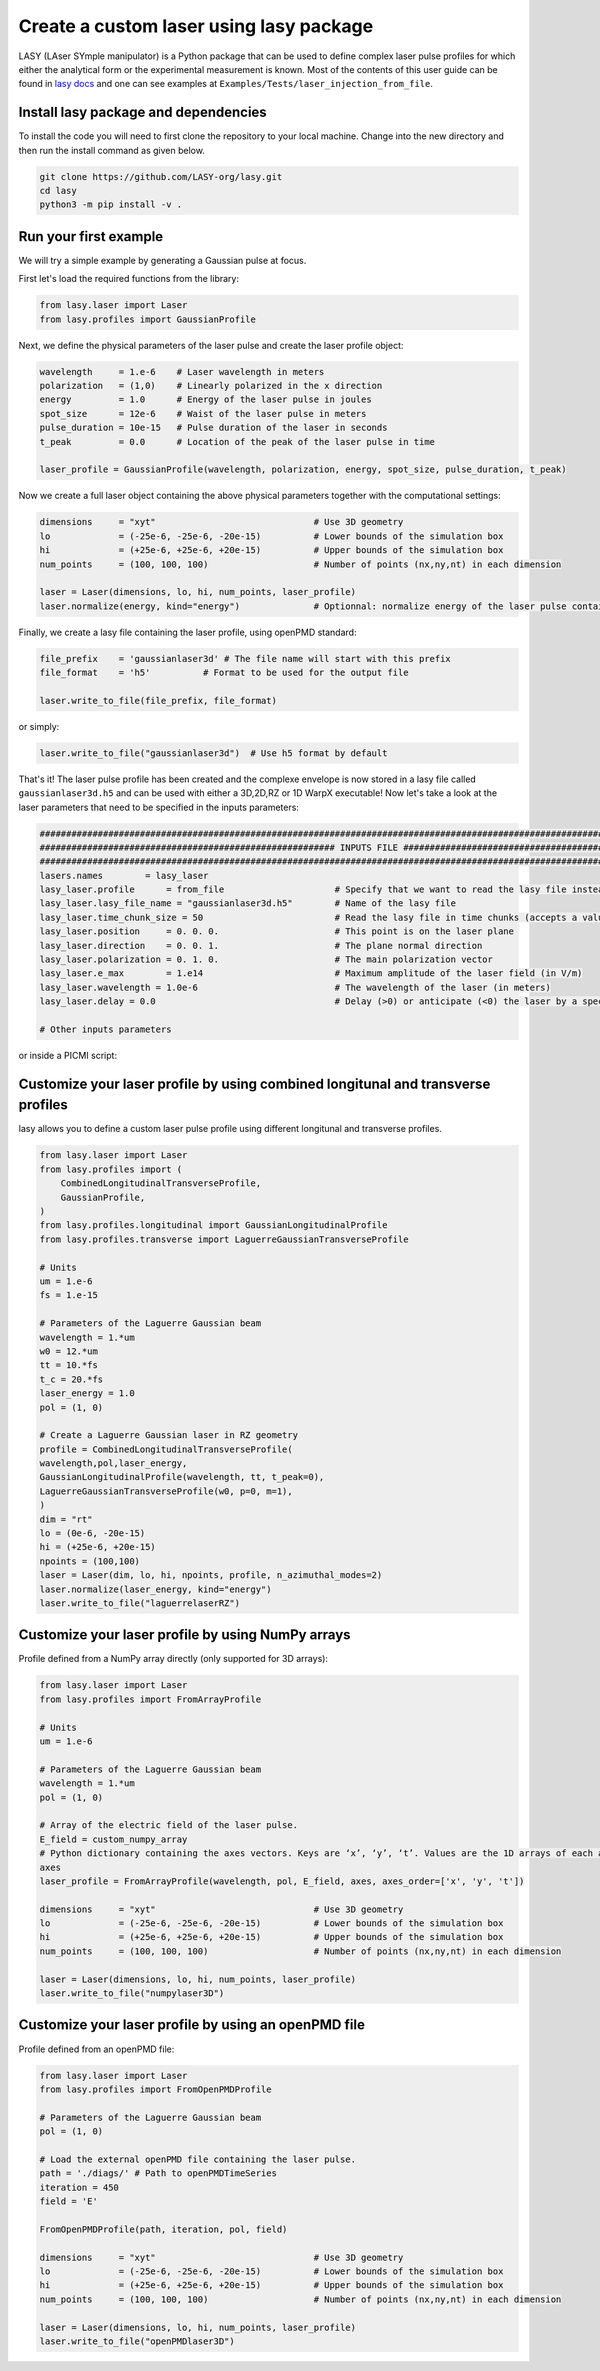 Create a custom laser using lasy package
==================================

LASY (LAser SYmple manipulator) is a Python package that can be used to define complex laser pulse profiles
for which either the analytical form or the experimental measurement is known.
Most of the contents of this user guide can be found in `lasy docs <https://lasydoc.readthedocs.io/en/latest/>`_ and one can see examples at ``Examples/Tests/laser_injection_from_file``.

Install lasy package and dependencies
-------------------

To install the code you will need to first clone the repository to your local machine. Change into the new directory and then run the install command as given below.

.. code-block:: python

    git clone https://github.com/LASY-org/lasy.git
    cd lasy
    python3 -m pip install -v .

Run your first example
-------------------

We will try a simple example by generating a Gaussian pulse at focus.

First let's load the required functions from the library:

.. code-block:: python

    from lasy.laser import Laser
    from lasy.profiles import GaussianProfile

Next, we define the physical parameters of the laser pulse and create the laser profile object:

.. code-block:: python

    wavelength     = 1.e-6    # Laser wavelength in meters
    polarization   = (1,0)    # Linearly polarized in the x direction
    energy         = 1.0      # Energy of the laser pulse in joules
    spot_size      = 12e-6    # Waist of the laser pulse in meters
    pulse_duration = 10e-15   # Pulse duration of the laser in seconds
    t_peak         = 0.0      # Location of the peak of the laser pulse in time

    laser_profile = GaussianProfile(wavelength, polarization, energy, spot_size, pulse_duration, t_peak)

Now we create a full laser object containing the above physical parameters together with the computational settings:

.. code-block:: python

    dimensions     = "xyt"                              # Use 3D geometry
    lo             = (-25e-6, -25e-6, -20e-15)          # Lower bounds of the simulation box
    hi             = (+25e-6, +25e-6, +20e-15)          # Upper bounds of the simulation box
    num_points     = (100, 100, 100)                    # Number of points (nx,ny,nt) in each dimension

    laser = Laser(dimensions, lo, hi, num_points, laser_profile)
    laser.normalize(energy, kind="energy")              # Optionnal: normalize energy of the laser pulse contained in grid

Finally, we create a lasy file containing the laser profile, using openPMD standard:

.. code-block:: python

    file_prefix    = 'gaussianlaser3d' # The file name will start with this prefix
    file_format    = 'h5'          # Format to be used for the output file

    laser.write_to_file(file_prefix, file_format)

or simply:

.. code-block:: python

    laser.write_to_file("gaussianlaser3d")  # Use h5 format by default


That's it! The laser pulse profile has been created and the complexe envelope is now stored in a lasy file called ``gaussianlaser3d.h5`` and can be used with either a 3D,2D,RZ or 1D WarpX executable!
Now let's take a look at the laser parameters that need to be specified in the inputs parameters:

.. code-block:: python

    #######################################################################################################################################
    ######################################################## INPUTS FILE ##################################################################
    #######################################################################################################################################
    lasers.names        = lasy_laser
    lasy_laser.profile      = from_file                     # Specify that we want to read the lasy file instead of a handwritten laser
    lasy_laser.lasy_file_name = "gaussianlaser3d.h5"        # Name of the lasy file
    lasy_laser.time_chunk_size = 50                         # Read the lasy file in time chunks (accepts a value between 2 and nt)
    lasy_laser.position     = 0. 0. 0.                      # This point is on the laser plane
    lasy_laser.direction    = 0. 0. 1.                      # The plane normal direction
    lasy_laser.polarization = 0. 1. 0.                      # The main polarization vector
    lasy_laser.e_max        = 1.e14                         # Maximum amplitude of the laser field (in V/m)
    lasy_laser.wavelength = 1.0e-6                          # The wavelength of the laser (in meters)
    lasy_laser.delay = 0.0                                  # Delay (>0) or anticipate (<0) the laser by a specific amount of time

    # Other inputs parameters

or inside a PICMI script:

.. code-block:: python




Customize your laser profile by using combined longitunal and transverse profiles
-------------------

lasy allows you to define a custom laser pulse profile using different longitunal and transverse profiles.

.. code-block:: python

    from lasy.laser import Laser
    from lasy.profiles import (
        CombinedLongitudinalTransverseProfile,
        GaussianProfile,
    )
    from lasy.profiles.longitudinal import GaussianLongitudinalProfile
    from lasy.profiles.transverse import LaguerreGaussianTransverseProfile

    # Units
    um = 1.e-6
    fs = 1.e-15

    # Parameters of the Laguerre Gaussian beam
    wavelength = 1.*um
    w0 = 12.*um
    tt = 10.*fs
    t_c = 20.*fs
    laser_energy = 1.0
    pol = (1, 0)

    # Create a Laguerre Gaussian laser in RZ geometry
    profile = CombinedLongitudinalTransverseProfile(
    wavelength,pol,laser_energy,
    GaussianLongitudinalProfile(wavelength, tt, t_peak=0),
    LaguerreGaussianTransverseProfile(w0, p=0, m=1),
    )
    dim = "rt"
    lo = (0e-6, -20e-15)
    hi = (+25e-6, +20e-15)
    npoints = (100,100)
    laser = Laser(dim, lo, hi, npoints, profile, n_azimuthal_modes=2)
    laser.normalize(laser_energy, kind="energy")
    laser.write_to_file("laguerrelaserRZ")

Customize your laser profile by using NumPy arrays
-------------------

Profile defined from a NumPy array directly (only supported for 3D arrays):

.. code-block:: python

    from lasy.laser import Laser
    from lasy.profiles import FromArrayProfile

    # Units
    um = 1.e-6

    # Parameters of the Laguerre Gaussian beam
    wavelength = 1.*um
    pol = (1, 0)

    # Array of the electric field of the laser pulse.
    E_field = custom_numpy_array
    # Python dictionary containing the axes vectors. Keys are ‘x’, ‘y’, ‘t’. Values are the 1D arrays of each axis. array.shape = (axes[‘x’].size, axes[‘y’].size, axes[‘t’].size)
    axes
    laser_profile = FromArrayProfile(wavelength, pol, E_field, axes, axes_order=['x', 'y', 't'])

    dimensions     = "xyt"                              # Use 3D geometry
    lo             = (-25e-6, -25e-6, -20e-15)          # Lower bounds of the simulation box
    hi             = (+25e-6, +25e-6, +20e-15)          # Upper bounds of the simulation box
    num_points     = (100, 100, 100)                    # Number of points (nx,ny,nt) in each dimension

    laser = Laser(dimensions, lo, hi, num_points, laser_profile)
    laser.write_to_file("numpylaser3D")

Customize your laser profile by using an openPMD file
-------------------
Profile defined from an openPMD file:

.. code-block:: python

    from lasy.laser import Laser
    from lasy.profiles import FromOpenPMDProfile

    # Parameters of the Laguerre Gaussian beam
    pol = (1, 0)

    # Load the external openPMD file containing the laser pulse.
    path = './diags/' # Path to openPMDTimeSeries
    iteration = 450
    field = 'E'

    FromOpenPMDProfile(path, iteration, pol, field)

    dimensions     = "xyt"                              # Use 3D geometry
    lo             = (-25e-6, -25e-6, -20e-15)          # Lower bounds of the simulation box
    hi             = (+25e-6, +25e-6, +20e-15)          # Upper bounds of the simulation box
    num_points     = (100, 100, 100)                    # Number of points (nx,ny,nt) in each dimension

    laser = Laser(dimensions, lo, hi, num_points, laser_profile)
    laser.write_to_file("openPMDlaser3D")
